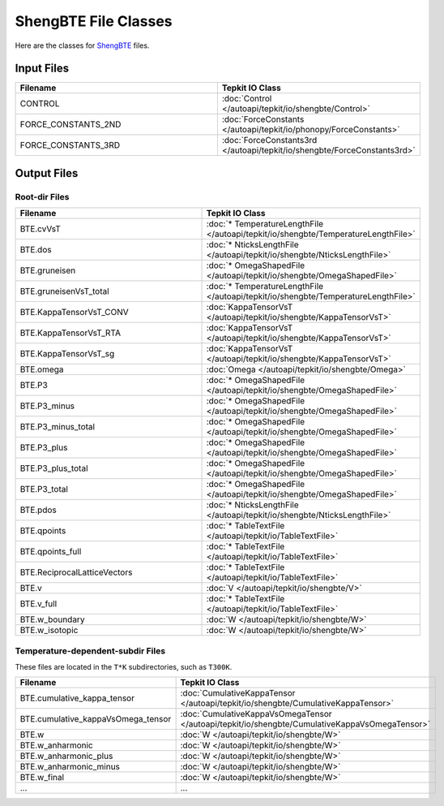 =====================
ShengBTE File Classes
=====================

Here are the classes for `ShengBTE <https://www.shengbte.org/>`_ files.

Input Files
===========

.. list-table::
   :widths: 50 50
   :header-rows: 1

   * - Filename
     - Tepkit IO Class
   * - CONTROL
     - :doc:`Control </autoapi/tepkit/io/shengbte/Control>`
   * - FORCE_CONSTANTS_2ND
     - :doc:`ForceConstants </autoapi/tepkit/io/phonopy/ForceConstants>`
   * - FORCE_CONSTANTS_3RD
     - :doc:`ForceConstants3rd </autoapi/tepkit/io/shengbte/ForceConstants3rd>`


Output Files
============

Root-dir Files
--------------
.. list-table::
   :widths: 50 50
   :header-rows: 1

   * - Filename
     - Tepkit IO Class
   * - BTE.cvVsT
     - :doc:`* TemperatureLengthFile </autoapi/tepkit/io/shengbte/TemperatureLengthFile>`
   * - BTE.dos
     - :doc:`* NticksLengthFile </autoapi/tepkit/io/shengbte/NticksLengthFile>`
   * - BTE.gruneisen
     - :doc:`* OmegaShapedFile </autoapi/tepkit/io/shengbte/OmegaShapedFile>`
   * - BTE.gruneisenVsT_total
     - :doc:`* TemperatureLengthFile </autoapi/tepkit/io/shengbte/TemperatureLengthFile>`
   * - BTE.KappaTensorVsT_CONV
     - :doc:`KappaTensorVsT </autoapi/tepkit/io/shengbte/KappaTensorVsT>`
   * - BTE.KappaTensorVsT_RTA
     - :doc:`KappaTensorVsT </autoapi/tepkit/io/shengbte/KappaTensorVsT>`
   * - BTE.KappaTensorVsT_sg
     - :doc:`KappaTensorVsT </autoapi/tepkit/io/shengbte/KappaTensorVsT>`
   * - BTE.omega
     - :doc:`Omega </autoapi/tepkit/io/shengbte/Omega>`
   * - BTE.P3
     - :doc:`* OmegaShapedFile </autoapi/tepkit/io/shengbte/OmegaShapedFile>`
   * - BTE.P3_minus
     - :doc:`* OmegaShapedFile </autoapi/tepkit/io/shengbte/OmegaShapedFile>`
   * - BTE.P3_minus_total
     - :doc:`* OmegaShapedFile </autoapi/tepkit/io/shengbte/OmegaShapedFile>`
   * - BTE.P3_plus
     - :doc:`* OmegaShapedFile </autoapi/tepkit/io/shengbte/OmegaShapedFile>`
   * - BTE.P3_plus_total
     - :doc:`* OmegaShapedFile </autoapi/tepkit/io/shengbte/OmegaShapedFile>`
   * - BTE.P3_total
     - :doc:`* OmegaShapedFile </autoapi/tepkit/io/shengbte/OmegaShapedFile>`
   * - BTE.pdos
     - :doc:`* NticksLengthFile </autoapi/tepkit/io/shengbte/NticksLengthFile>`
   * - BTE.qpoints
     - :doc:`* TableTextFile </autoapi/tepkit/io/TableTextFile>`
   * - BTE.qpoints_full
     - :doc:`* TableTextFile </autoapi/tepkit/io/TableTextFile>`
   * - BTE.ReciprocalLatticeVectors
     - :doc:`* TableTextFile </autoapi/tepkit/io/TableTextFile>`
   * - BTE.v
     - :doc:`V </autoapi/tepkit/io/shengbte/V>`
   * - BTE.v_full
     - :doc:`* TableTextFile </autoapi/tepkit/io/TableTextFile>`
   * - BTE.w_boundary
     - :doc:`W </autoapi/tepkit/io/shengbte/W>`
   * - BTE.w_isotopic
     - :doc:`W </autoapi/tepkit/io/shengbte/W>`

Temperature-dependent-subdir Files
----------------------------------

These files are located in the ``T*K`` subdirectories, such as ``T300K``.

.. list-table::
   :widths: 50 50
   :header-rows: 1

   * - Filename
     - Tepkit IO Class
   * - BTE.cumulative_kappa_tensor
     - :doc:`CumulativeKappaTensor </autoapi/tepkit/io/shengbte/CumulativeKappaTensor>`
   * - BTE.cumulative_kappaVsOmega_tensor
     - :doc:`CumulativeKappaVsOmegaTensor </autoapi/tepkit/io/shengbte/CumulativeKappaVsOmegaTensor>`
   * - BTE.w
     - :doc:`W </autoapi/tepkit/io/shengbte/W>`
   * - BTE.w_anharmonic
     - :doc:`W </autoapi/tepkit/io/shengbte/W>`
   * - BTE.w_anharmonic_plus
     - :doc:`W </autoapi/tepkit/io/shengbte/W>`
   * - BTE.w_anharmonic_minus
     - :doc:`W </autoapi/tepkit/io/shengbte/W>`
   * - BTE.w_final
     - :doc:`W </autoapi/tepkit/io/shengbte/W>`
   * - ...
     - ...
